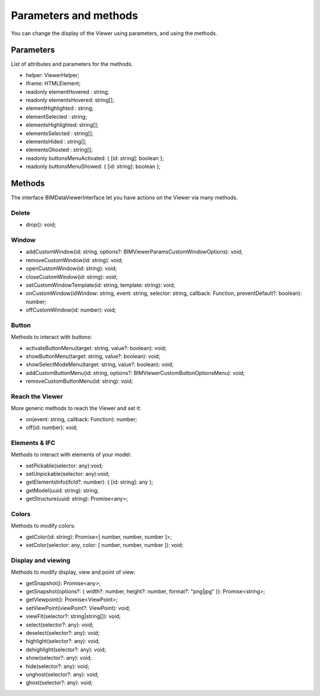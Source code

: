 =========================
Parameters and methods
=========================

You can change the display of the Viewer using parameters, and using the methods.


Parameters
============

List of attributes and parameters for the methods.

*	helper: ViewerHelper;
*	iframe: HTMLElement;
*	readonly elementHovered : string;
*	readonly elementsHovered: string[];
*	elementHighlighted : string;
*	elementSelected    : string;
*	elementsHighlighted: string[];
*	elementsSelected   : string[];
*	elementsHided      : string[];
*	elementsGhosted    : string[];
*	readonly buttonsMenuActivated: { [id: string]: boolean };
*	readonly buttonsMenuShowed: { [id: string]: boolean };


Methods
==========

The interface BIMDataViewerInterface let you have actions on the Viewer via many methods.

Delete
--------

*	drop(): void;

Window
-------

*	addCustomWindow(id: string, options?: BIMViewerParamsCustomWindowOptions): void;
*	removeCustomWindow(id: string): void;
*	openCustomWindow(id: string): void;
*	closeCustomWindow(id: string): void;
*	setCustomWindowTemplate(id: string, template: string): void;
*	onCustomWindow(idWindow: string, event: string, selector: string, callback: Function, preventDefault?: boolean): number;
*	offCustomWindow(id: number): void;

Button
----------

Methods to interact with buttons:

*	activateButtonMenu(target: string, value?: boolean): void;
*	showButtonMenu(target: string, value?: boolean): void;
*	showSelectModeMenu(target: string, value?: boolean): void;
*	addCustomButtonMenu(id: string, options?: BIMViewerCustomButtonOptionsMenu): void;
*	removeCustomButtonMenu(id: string): void;


Reach the Viewer
-----------------

More generic methods to reach the Viewer and set it:

*	on(event: string, callback: Function): number;
*	off(id: number): void;


Elements & IFC
----------------

Methods to interact with elements of your model:

*	setPickable(selector: any):void;
*	setUnpickable(selector: any):void;
*	getElementsInfo(ifcId?: number): { [id: string]: any };
*	getModel(uuid: string): string;
*	getStructure(uuid: string): Promise<any>;


Colors
---------

Methods to modify colors:

*	getColor(id: string): Promise<[ number, number, number ]>;
*	setColor(selector: any, color: [ number, number, number ]): void;


Display and viewing
----------------------

Methods to modify display, view and point of view:

*	getSnapshot(): Promise<any>;
*	getSnapshot(options?: { width?: number, height?: number, format?: "png|jpg" }): Promise<string>;
*	getViewpoint(): Promise<ViewPoint>;
*	setViewPoint(viewPoint?: ViewPoint): void;
*	viewFit(selector?: string|string[]): void;
*	select(selector?: any): void;
*	deselect(selector?: any): void;
*	highlight(selector?: any): void;
*	dehighlight(selector?: any): void;
*	show(selector?: any): void;
*	hide(selector?: any): void;
*	unghost(selector?: any): void;
*	ghost(selector?: any): void;


